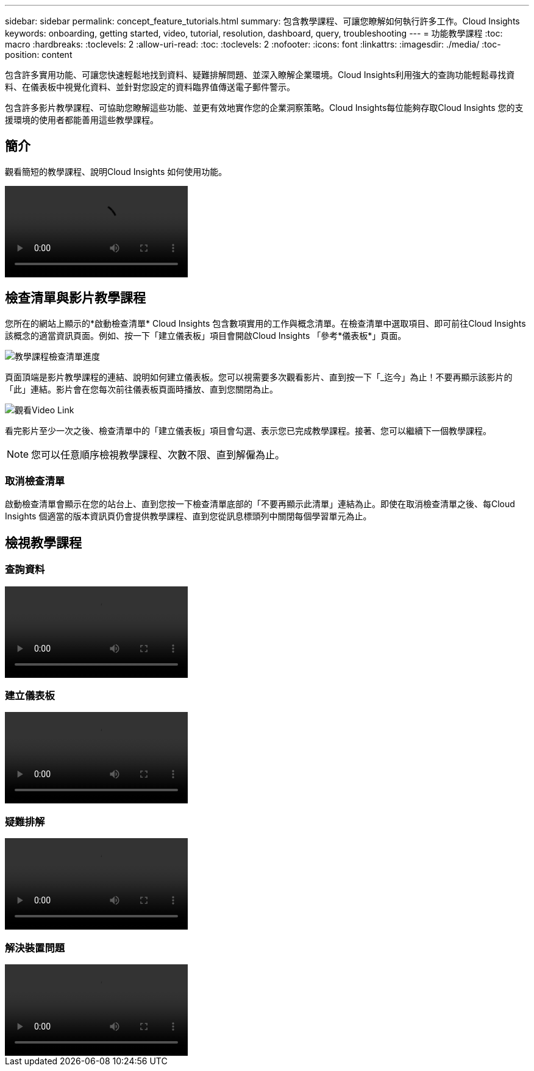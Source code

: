 ---
sidebar: sidebar 
permalink: concept_feature_tutorials.html 
summary: 包含教學課程、可讓您瞭解如何執行許多工作。Cloud Insights 
keywords: onboarding, getting started, video, tutorial, resolution, dashboard, query, troubleshooting 
---
= 功能教學課程
:toc: macro
:hardbreaks:
:toclevels: 2
:allow-uri-read: 
:toc: 
:toclevels: 2
:nofooter: 
:icons: font
:linkattrs: 
:imagesdir: ./media/
:toc-position: content


[role="lead"]
包含許多實用功能、可讓您快速輕鬆地找到資料、疑難排解問題、並深入瞭解企業環境。Cloud Insights利用強大的查詢功能輕鬆尋找資料、在儀表板中視覺化資料、並針對您設定的資料臨界值傳送電子郵件警示。

包含許多影片教學課程、可協助您瞭解這些功能、並更有效地實作您的企業洞察策略。Cloud Insights每位能夠存取Cloud Insights 您的支援環境的使用者都能善用這些教學課程。



== 簡介

觀看簡短的教學課程、說明Cloud Insights 如何使用功能。

video::howTo.mp4[]


== 檢查清單與影片教學課程

您所在的網站上顯示的*啟動檢查清單* Cloud Insights 包含數項實用的工作與概念清單。在檢查清單中選取項目、即可前往Cloud Insights 該概念的適當資訊頁面。例如、按一下「建立儀表板」項目會開啟Cloud Insights 「參考*儀表板*」頁面。

image:OnboardingChecklist.png["教學課程檢查清單進度"]

頁面頂端是影片教學課程的連結、說明如何建立儀表板。您可以視需要多次觀看影片、直到按一下「_迄今」為止！不要再顯示該影片的「此」連結。影片會在您每次前往儀表板頁面時播放、直到您關閉為止。

image:Startup-DashboardWatchVideo.png["觀看Video Link"]

看完影片至少一次之後、檢查清單中的「建立儀表板」項目會勾選、表示您已完成教學課程。接著、您可以繼續下一個教學課程。


NOTE: 您可以任意順序檢視教學課程、次數不限、直到解僱為止。



=== 取消檢查清單

啟動檢查清單會顯示在您的站台上、直到您按一下檢查清單底部的「不要再顯示此清單」連結為止。即使在取消檢查清單之後、每Cloud Insights 個適當的版本資訊頁仍會提供教學課程、直到您從訊息標頭列中關閉每個學習單元為止。



== 檢視教學課程



=== 查詢資料

video::Queries.mp4[]


=== 建立儀表板

video::Dashboards.mp4[]


=== 疑難排解

video::Troubleshooting.mp4[]


=== 解決裝置問題

video::AHR_small.mp4[]